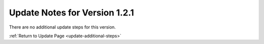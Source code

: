 Update Notes for Version 1.2.1
==============================

There are no additional update steps for this version.

:ref:`Return to Update Page <update-additional-steps>`


